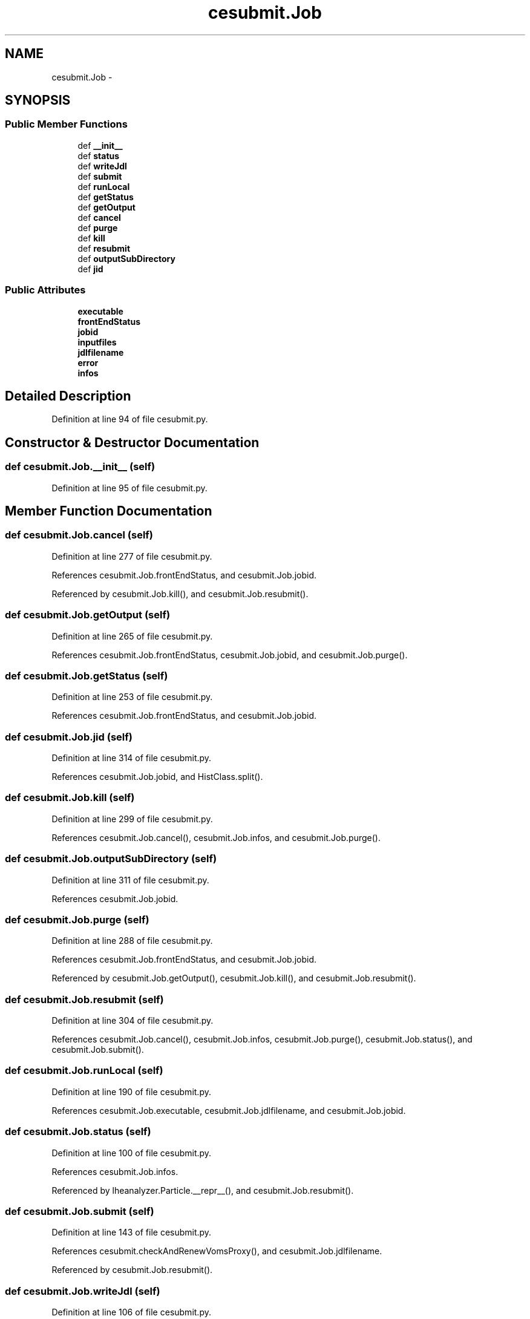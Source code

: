 .TH "cesubmit.Job" 3 "Thu Nov 5 2015" "not_found" \" -*- nroff -*-
.ad l
.nh
.SH NAME
cesubmit.Job \- 
.SH SYNOPSIS
.br
.PP
.SS "Public Member Functions"

.in +1c
.ti -1c
.RI "def \fB__init__\fP"
.br
.ti -1c
.RI "def \fBstatus\fP"
.br
.ti -1c
.RI "def \fBwriteJdl\fP"
.br
.ti -1c
.RI "def \fBsubmit\fP"
.br
.ti -1c
.RI "def \fBrunLocal\fP"
.br
.ti -1c
.RI "def \fBgetStatus\fP"
.br
.ti -1c
.RI "def \fBgetOutput\fP"
.br
.ti -1c
.RI "def \fBcancel\fP"
.br
.ti -1c
.RI "def \fBpurge\fP"
.br
.ti -1c
.RI "def \fBkill\fP"
.br
.ti -1c
.RI "def \fBresubmit\fP"
.br
.ti -1c
.RI "def \fBoutputSubDirectory\fP"
.br
.ti -1c
.RI "def \fBjid\fP"
.br
.in -1c
.SS "Public Attributes"

.in +1c
.ti -1c
.RI "\fBexecutable\fP"
.br
.ti -1c
.RI "\fBfrontEndStatus\fP"
.br
.ti -1c
.RI "\fBjobid\fP"
.br
.ti -1c
.RI "\fBinputfiles\fP"
.br
.ti -1c
.RI "\fBjdlfilename\fP"
.br
.ti -1c
.RI "\fBerror\fP"
.br
.ti -1c
.RI "\fBinfos\fP"
.br
.in -1c
.SH "Detailed Description"
.PP 
Definition at line 94 of file cesubmit\&.py\&.
.SH "Constructor & Destructor Documentation"
.PP 
.SS "def cesubmit\&.Job\&.__init__ (self)"

.PP
Definition at line 95 of file cesubmit\&.py\&.
.SH "Member Function Documentation"
.PP 
.SS "def cesubmit\&.Job\&.cancel (self)"

.PP
Definition at line 277 of file cesubmit\&.py\&.
.PP
References cesubmit\&.Job\&.frontEndStatus, and cesubmit\&.Job\&.jobid\&.
.PP
Referenced by cesubmit\&.Job\&.kill(), and cesubmit\&.Job\&.resubmit()\&.
.SS "def cesubmit\&.Job\&.getOutput (self)"

.PP
Definition at line 265 of file cesubmit\&.py\&.
.PP
References cesubmit\&.Job\&.frontEndStatus, cesubmit\&.Job\&.jobid, and cesubmit\&.Job\&.purge()\&.
.SS "def cesubmit\&.Job\&.getStatus (self)"

.PP
Definition at line 253 of file cesubmit\&.py\&.
.PP
References cesubmit\&.Job\&.frontEndStatus, and cesubmit\&.Job\&.jobid\&.
.SS "def cesubmit\&.Job\&.jid (self)"

.PP
Definition at line 314 of file cesubmit\&.py\&.
.PP
References cesubmit\&.Job\&.jobid, and HistClass\&.split()\&.
.SS "def cesubmit\&.Job\&.kill (self)"

.PP
Definition at line 299 of file cesubmit\&.py\&.
.PP
References cesubmit\&.Job\&.cancel(), cesubmit\&.Job\&.infos, and cesubmit\&.Job\&.purge()\&.
.SS "def cesubmit\&.Job\&.outputSubDirectory (self)"

.PP
Definition at line 311 of file cesubmit\&.py\&.
.PP
References cesubmit\&.Job\&.jobid\&.
.SS "def cesubmit\&.Job\&.purge (self)"

.PP
Definition at line 288 of file cesubmit\&.py\&.
.PP
References cesubmit\&.Job\&.frontEndStatus, and cesubmit\&.Job\&.jobid\&.
.PP
Referenced by cesubmit\&.Job\&.getOutput(), cesubmit\&.Job\&.kill(), and cesubmit\&.Job\&.resubmit()\&.
.SS "def cesubmit\&.Job\&.resubmit (self)"

.PP
Definition at line 304 of file cesubmit\&.py\&.
.PP
References cesubmit\&.Job\&.cancel(), cesubmit\&.Job\&.infos, cesubmit\&.Job\&.purge(), cesubmit\&.Job\&.status(), and cesubmit\&.Job\&.submit()\&.
.SS "def cesubmit\&.Job\&.runLocal (self)"

.PP
Definition at line 190 of file cesubmit\&.py\&.
.PP
References cesubmit\&.Job\&.executable, cesubmit\&.Job\&.jdlfilename, and cesubmit\&.Job\&.jobid\&.
.SS "def cesubmit\&.Job\&.status (self)"

.PP
Definition at line 100 of file cesubmit\&.py\&.
.PP
References cesubmit\&.Job\&.infos\&.
.PP
Referenced by lheanalyzer\&.Particle\&.__repr__(), and cesubmit\&.Job\&.resubmit()\&.
.SS "def cesubmit\&.Job\&.submit (self)"

.PP
Definition at line 143 of file cesubmit\&.py\&.
.PP
References cesubmit\&.checkAndRenewVomsProxy(), and cesubmit\&.Job\&.jdlfilename\&.
.PP
Referenced by cesubmit\&.Job\&.resubmit()\&.
.SS "def cesubmit\&.Job\&.writeJdl (self)"

.PP
Definition at line 106 of file cesubmit\&.py\&.
.PP
References cesubmit\&.Job\&.executable\&.
.SH "Member Data Documentation"
.PP 
.SS "cesubmit\&.Job\&.error"

.PP
Definition at line 178 of file cesubmit\&.py\&.
.SS "cesubmit\&.Job\&.executable"

.PP
Definition at line 96 of file cesubmit\&.py\&.
.PP
Referenced by cesubmit\&.Job\&.runLocal(), and cesubmit\&.Job\&.writeJdl()\&.
.SS "cesubmit\&.Job\&.frontEndStatus"

.PP
Definition at line 97 of file cesubmit\&.py\&.
.PP
Referenced by cesubmit\&.Job\&.cancel(), cesubmit\&.Job\&.getOutput(), cesubmit\&.Job\&.getStatus(), cesubmit\&.Task\&.getStatus(), cesubmit\&.Job\&.purge(), cesubmit\&.Task\&.resubmit(), and cesubmit\&.Task\&.resubmitLocal()\&.
.SS "cesubmit\&.Job\&.infos"

.PP
Definition at line 264 of file cesubmit\&.py\&.
.PP
Referenced by cesubmit\&.Job\&.kill(), cesubmit\&.Job\&.resubmit(), and cesubmit\&.Job\&.status()\&.
.SS "cesubmit\&.Job\&.inputfiles"

.PP
Definition at line 114 of file cesubmit\&.py\&.
.SS "cesubmit\&.Job\&.jdlfilename"

.PP
Definition at line 138 of file cesubmit\&.py\&.
.PP
Referenced by cesubmit\&.Job\&.runLocal(), and cesubmit\&.Job\&.submit()\&.
.SS "cesubmit\&.Job\&.jobid"

.PP
Definition at line 98 of file cesubmit\&.py\&.
.PP
Referenced by cesubmit\&.Job\&.cancel(), cesubmit\&.Job\&.getOutput(), cesubmit\&.Job\&.getStatus(), cesubmit\&.Job\&.jid(), cesubmit\&.Job\&.outputSubDirectory(), cesubmit\&.Job\&.purge(), and cesubmit\&.Job\&.runLocal()\&.

.SH "Author"
.PP 
Generated automatically by Doxygen for not_found from the source code\&.
